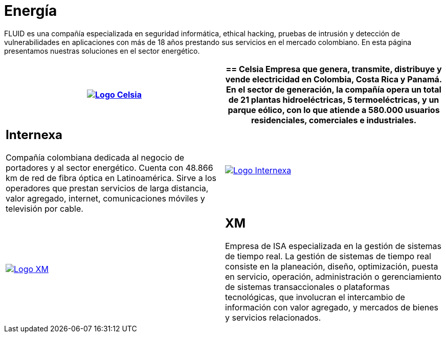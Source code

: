 :slug: clientes/energia/
:category: clientes
:description: FLUID es una compañía especializada en seguridad informática, ethical hacking, pruebas de intrusión y detección de vulnerabilidades en aplicaciones con más de 18 años prestando sus servicios en el mercado colombiano. En esta página presentamos nuestras soluciones en el sector energético.
:keywords: FLUID, Seguridad, Energía, Clientes, Pentesting, Ethical Hacking.
:translate: customers/utilities/

= Energía

{description}

[role="energia tb-alt"]
[cols=2, frame="none"]
|====
^.^a|image:logo-celsia.png[alt="Logo Celsia",link="http://www.celsia.com/"]

a|== Celsia

Empresa que genera, transmite, distribuye y vende electricidad
en Colombia, Costa Rica y Panamá.
En el sector de generación,
la compañía opera un total de +21+ plantas hidroeléctricas,
+5+ termoeléctricas, y un parque eólico,
con lo que atiende a +580.000+ usuarios residenciales,
comerciales e industriales.

a|== Internexa

Compañía colombiana dedicada al negocio de portadores y al sector energético.
Cuenta con +48.866+ km de red de fibra óptica en Latinoamérica.
Sirve a los operadores que prestan servicios de larga distancia,
valor agregado, internet, comunicaciones móviles y televisión por cable.

^.^a|image:logo-internexa.png[alt="Logo Internexa",link="http://www.internexa.com/SitePages/Inicio.aspx"]

^.^a|image:logo-xm.png[alt="Logo XM",link="https://www.xm.com.co/corporativo/Paginas/Nuestra-empresa/quienes-somos.aspx"]

a|== XM

Empresa de +ISA+ especializada en la gestión de sistemas de tiempo real.
La gestión de sistemas de tiempo real consiste en la planeación,
diseño, optimización, puesta en servicio, operación, administración
o gerenciamiento de sistemas transaccionales o plataformas tecnológicas,
que involucran el intercambio de información con valor agregado,
y mercados de bienes y servicios relacionados.

|====
